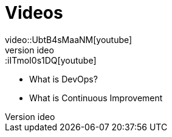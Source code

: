 = Videos
video::UbtB4sMaaNM[youtube]
video::iITmoI0s1DQ[youtube]


* What is DevOps?
* What is Continuous Improvement
